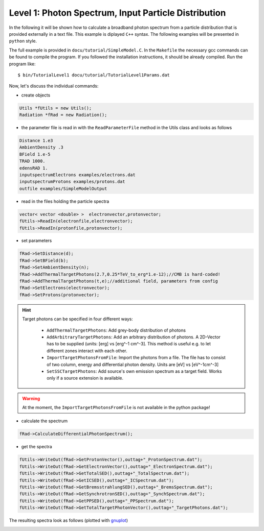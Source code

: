 Level 1: Photon Spectrum, Input Particle Distribution
=====================================================

In the following it will be shown how to calculate a broadband photon
spectrum from a particle distribution that is provided externally in
a text file. This example is diplayed ``C++`` syntax. The following examples
will be presented in ``python`` style.

The full example is provided in ``docu/tutorial/SimpleModel.C``.
In the ``Makefile`` the necessary gcc commands can be found to compile the program.
If you followed the installation instructions, it should be already compiled.
Run the program like::

    $ bin/TutorialLevel1 docu/tutorial/TutorialLevel1Params.dat

Now, let's discuss the individual commands:


- create objects

.. sourcecode:: C++

  Utils *fUtils = new Utils();
  Radiation *fRad = new Radiation();

- the parameter file is read in with the ``ReadParameterFile`` method in the
  Utils class and looks as follows

.. sourcecode:: C++

  Distance 1.e3
  AmbientDensity .3
  BField 1.e-5
  TRAD 1000.
  edensRAD 1.
  inputspectrumElectrons examples/electrons.dat
  inputspectrumProtons examples/protons.dat
  outfile examples/SimpleModelOutput

- read in the files holding the particle spectra 

.. sourcecode:: C++

  vector< vector <double> >  electronvector,protonvector;
  fUtils->ReadIn(electronfile,electronvector);
  fUtils->ReadIn(protonfile,protonvector);

- set parameters 

.. sourcecode:: C++

  fRad->SetDistance(d);
  fRad->SetBField(b);
  fRad->SetAmbientDensity(n);
  fRad->AddThermalTargetPhotons(2.7,0.25*TeV_to_erg*1.e-12);//CMB is hard-coded!
  fRad->AddThermalTargetPhotons(t,e);//additional field, parameters from config
  fRad->SetElectrons(electronvector);
  fRad->SetProtons(protonvector);

.. hint::
  Target photons can be specified in four different ways:
 
   - ``AddThermalTargetPhotons``: Add grey-body distribution of photons
   
   - ``AddArbitraryTargetPhotons``: Add an arbitrary distribution of photons. A
     2D-Vector has to be supplied (units: [erg] vs [erg^-1 cm^-3].
     This method is useful e.g. to let different zones interact with each other.

   - ``ImportTargetPhotonsFromFile``: Import the photons from a file. The file
     has to consist of two column, energy and differential photon density.
     Units are [eV] vs [eV^-1cm^-3]

   - ``SetSSCTargetPhotons``: Add source's own emission spectrum as a target 
     field. Works only if a source extension is available.

.. warning::

   At the moment, the ``ImportTargetPhotonsFromFile`` is not available in the
   python package!

- calculate the spectrum

.. sourcecode:: C++

  fRad->CalculateDifferentialPhotonSpectrum();

- get the spectra

.. sourcecode:: C++  

  fUtils->WriteOut(fRad->GetProtonVector(),outtag+"_ProtonSpectrum.dat");
  fUtils->WriteOut(fRad->GetElectronVector(),outtag+"_ElectronSpectrum.dat");
  fUtils->WriteOut(fRad->GetTotalSED(),outtag+"_TotalSpectrum.dat");
  fUtils->WriteOut(fRad->GetICSED(),outtag+"_ICSpectrum.dat");
  fUtils->WriteOut(fRad->GetBremsstrahlungSED(),outtag+"_BremsSpectrum.dat");
  fUtils->WriteOut(fRad->GetSynchrotronSED(),outtag+"_SynchSpectrum.dat");
  fUtils->WriteOut(fRad->GetPPSED(),outtag+"_PPSpectrum.dat");
  fUtils->WriteOut(fRad->GetTotalTargetPhotonVector(),outtag+"_TargetPhotons.dat");

The resulting spectra look as follows (plotted with `gnuplot <http://www.gnuplot.info/>`_)

.. image::  ../../pics/SimpleModelOut.jpg
   :align:  left
   :scale: 60 %

.. image::  ../../pics/SimpleModelTargetPhotons.jpg
   :align:  right
   :scale: 60 %

